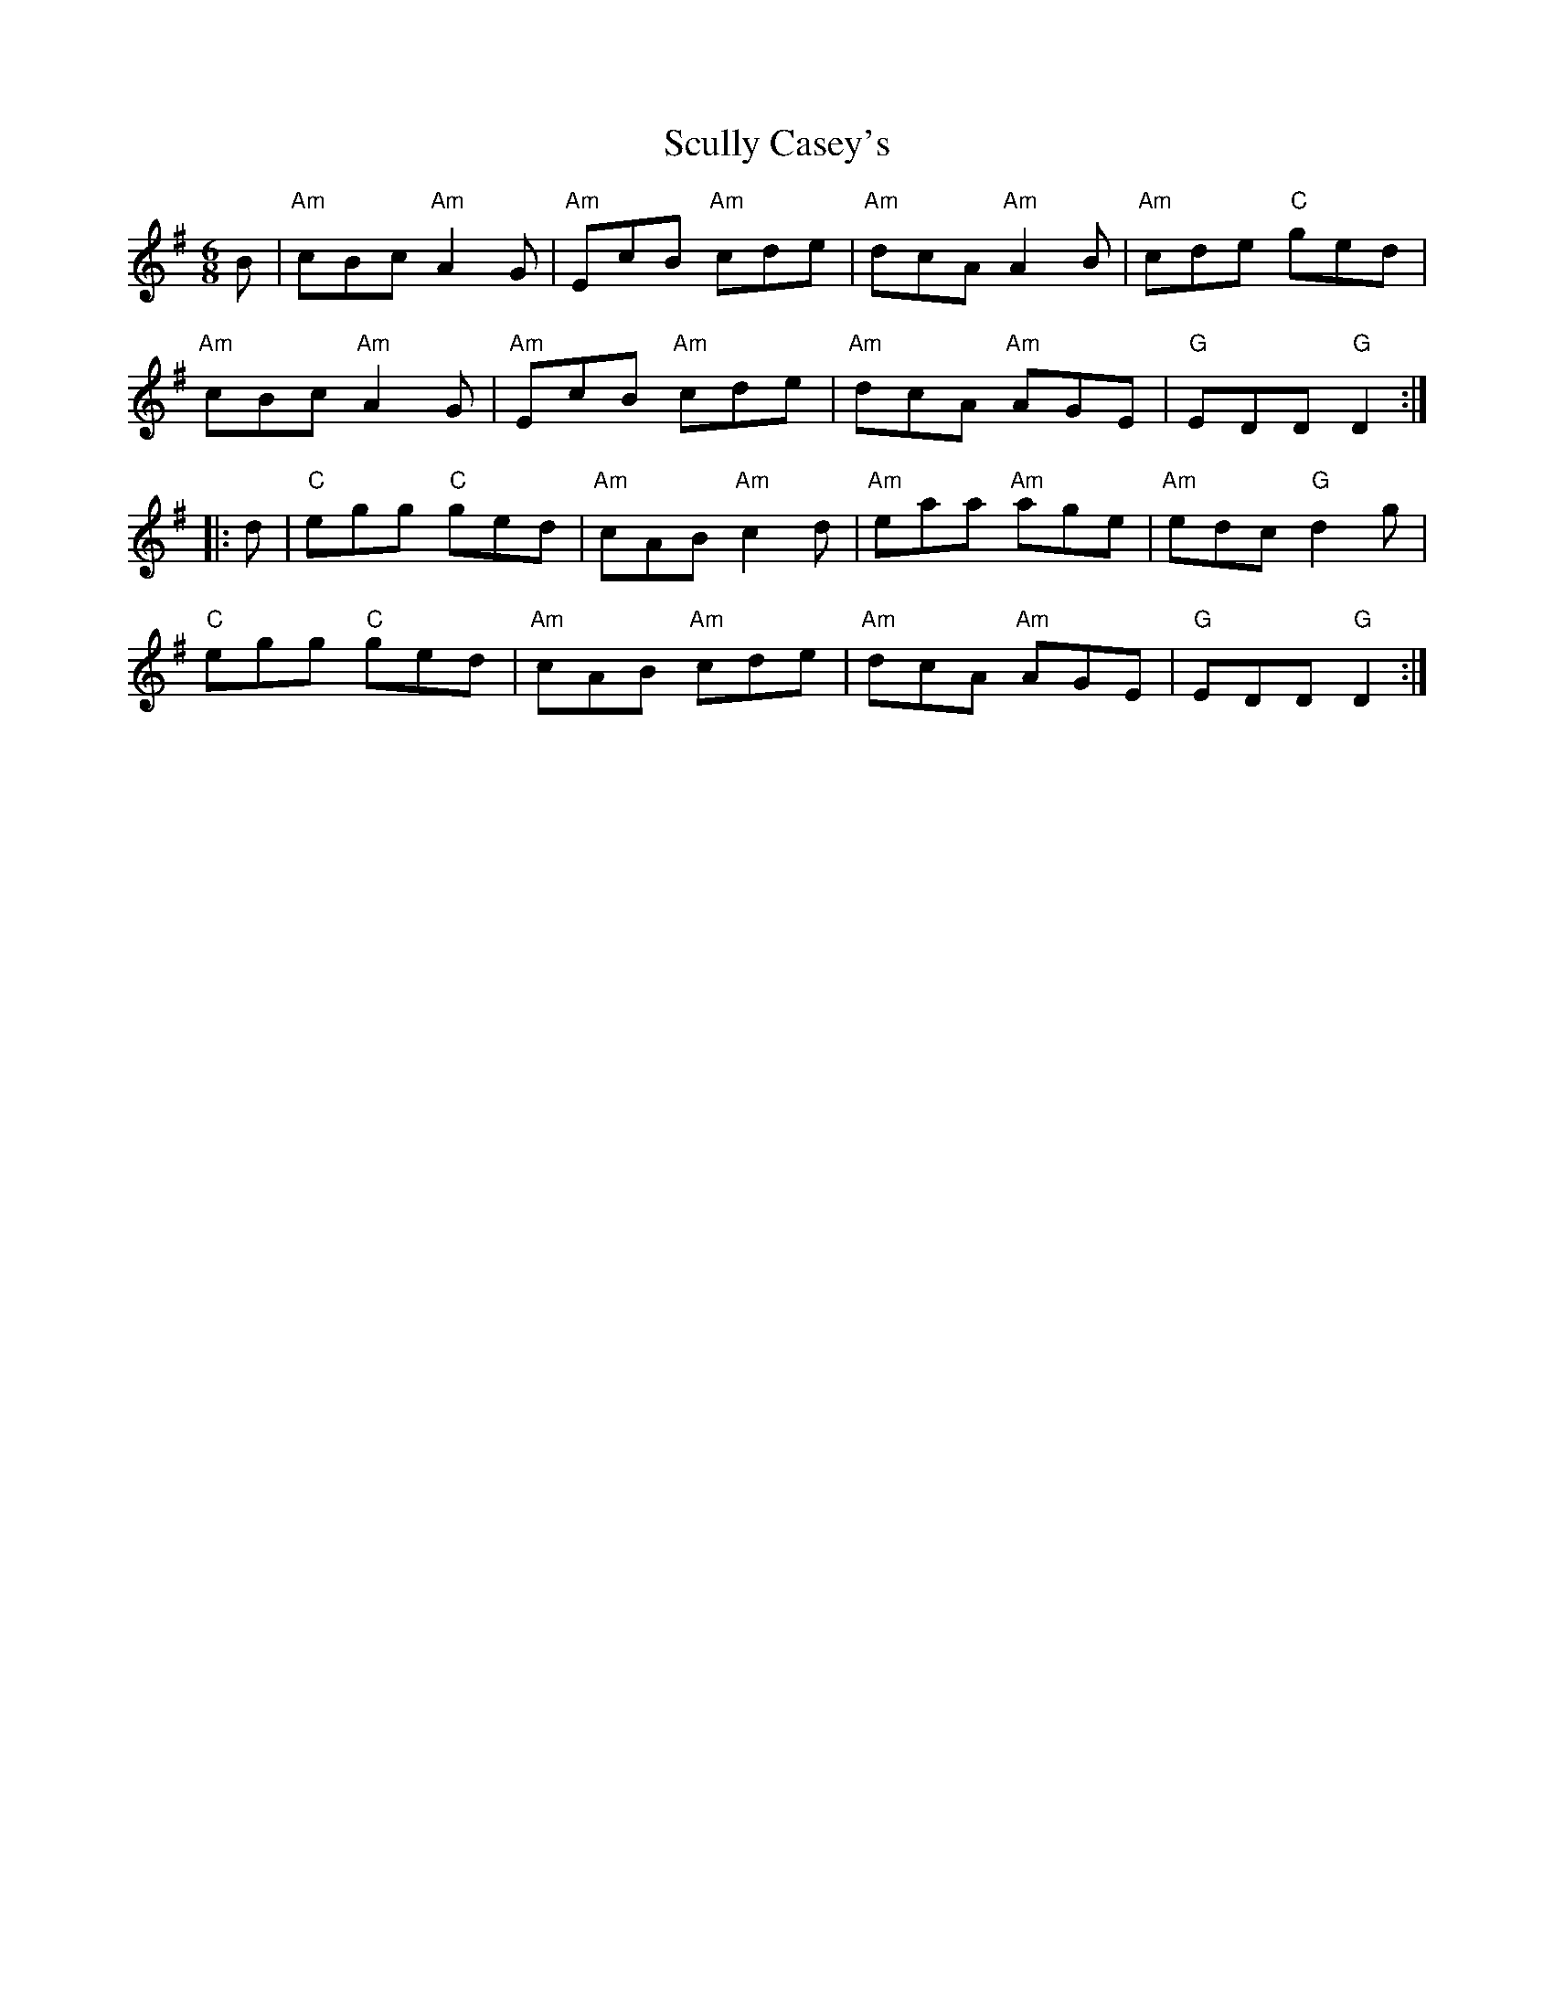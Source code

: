 X: 1
T: Scully Casey's
Z: Alancorsini
S: https://thesession.org/tunes/4139#setting4139
R: jig
M: 6/8
L: 1/8
K: Gmaj
B|"Am"cBc "Am"A2 G|"Am"EcB "Am"cde|"Am"dcA "Am"A2 B|"Am"cde "C"ged|
"Am"cBc "Am"A2 G|"Am"EcB "Am"cde|"Am"dcA "Am"AGE|"G"EDD "G"D2::
d|"C"egg "C"ged|"Am"cAB "Am"c2 d|"Am"eaa "Am"age|"Am"edc "G"d2 g|
"C"egg "C"ged|"Am"cAB "Am"cde|"Am"dcA "Am"AGE|"G"EDD "G"D2:|
